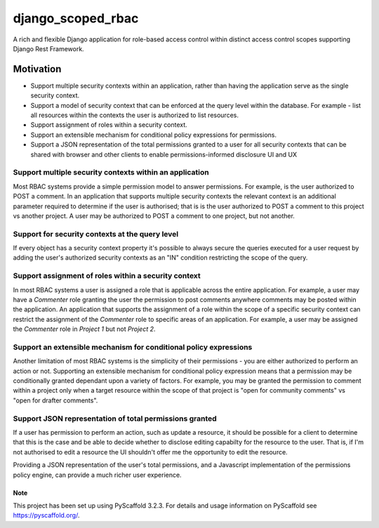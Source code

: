 ==================
django_scoped_rbac
==================

.. image:: https://github.com/Quansight/django-scoped-rbac/workflows/Django%20CI/badge.svg
   :target: Django CI

A rich and flexible Django application for role-based access control within
distinct access control scopes supporting Django Rest Framework.

Motivation
----------

* Support multiple security contexts within an application, rather than having the
  application serve as the single security context.
* Support a model of security context that can be enforced at the query level within the
  database. For example - list all resources within the contexts the user is authorized
  to list resources.
* Support assignment of roles within a security context.
* Support an extensible mechanism for conditional policy expressions for permissions.
* Support a JSON representation of the total permissions granted to a user for all
  security contexts that can be shared with browser and other clients to enable
  permissions-informed disclosure UI and UX


Support multiple security contexts within an application
~~~~~~~~~~~~~~~~~~~~~~~~~~~~~~~~~~~~~~~~~~~~~~~~~~~~~~~~

Most RBAC systems provide a simple permission model to answer permissions. For example,
is the user authorized to POST a comment. In an application that supports multiple
security contexts the relevant context is an additional parameter required to determine
if the user is authorised; that is is the user authorized to POST a comment to this
project vs another project. A user may be authorized to POST a comment to one project,
but not another.


Support for security contexts at the query level
~~~~~~~~~~~~~~~~~~~~~~~~~~~~~~~~~~~~~~~~~~~~~~~~

If every object has a security context property it's possible to always secure the
queries executed for a user request by adding the user's authorized security contexts as
an "IN" condition restricting the scope of the query.


Support assignment of roles within a security context
~~~~~~~~~~~~~~~~~~~~~~~~~~~~~~~~~~~~~~~~~~~~~~~~~~~~~

In most RBAC systems a user is assigned a role that is applicable across the entire
application. For example, a user may have a `Commenter` role granting the user the
permission to post comments anywhere comments may be posted within the application. An
application that supports the assignment of a role within the scope of a specific
security context can restrict the assignment of the `Commenter` role to specific areas
of an application. For example, a user may be assigned the `Commenter` role in `Project
1` but not `Project 2`.


Support an extensible mechanism for conditional policy expressions
~~~~~~~~~~~~~~~~~~~~~~~~~~~~~~~~~~~~~~~~~~~~~~~~~~~~~~~~~~~~~~~~~~

Another limitation of most RBAC systems is the simplicity of their permissions - you are
either authorized to perform an action or not. Supporting an extensible mechanism for
conditional policy expression means that a permission may be conditionally granted
dependant upon a variety of factors. For example, you may be granted the permission to
comment within a project only when a target resource within the scope of that project is
"open for community comments" vs "open for drafter comments".


Support JSON representation of total permissions granted
~~~~~~~~~~~~~~~~~~~~~~~~~~~~~~~~~~~~~~~~~~~~~~~~~~~~~~~~

If a user has permission to perform an action, such as update a resource, it should be
possible for a client to determine that this is the case and be able to decide whether
to disclose editing capabilty for the resource to the user. That is, if I'm not
authorised to edit a resource the UI shouldn't offer me the opportunity to edit the
resource.

Providing a JSON representation of the user's total permissions, and a Javascript
implementation of the permissions policy engine, can provide a much richer user
experience.


Note
====

This project has been set up using PyScaffold 3.2.3. For details and usage
information on PyScaffold see https://pyscaffold.org/.
